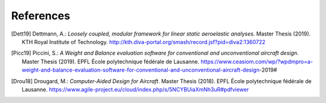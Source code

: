 References
==========

.. [Dett19] Dettmann, A.: *Loosely coupled, modular framework for linear static aeroelastic analyses*. Master Thesis (2019). KTH Royal Institute of Technology. http://kth.diva-portal.org/smash/record.jsf?pid=diva2:1360722

.. [Picc19] Piccini, S.: *A Weight and Balance evaluation software for conventional and unconventional aircraft design*. Master Thesis (2019). EPFL École polytechnique fédérale de Lausanne. https://www.ceasiom.com/wp/?wpdmpro=a-weight-and-balance-evaluation-software-for-conventional-and-unconventional-aircraft-design-2019#

.. [Drou18] Drougard, M.: *Computer-Aided Design for Aircraft*. Master Thesis (2018). EPFL École polytechnique fédérale de Lausanne. https://www.agile-project.eu/cloud/index.php/s/5NCYBUiaXmNh3uR#pdfviewer
